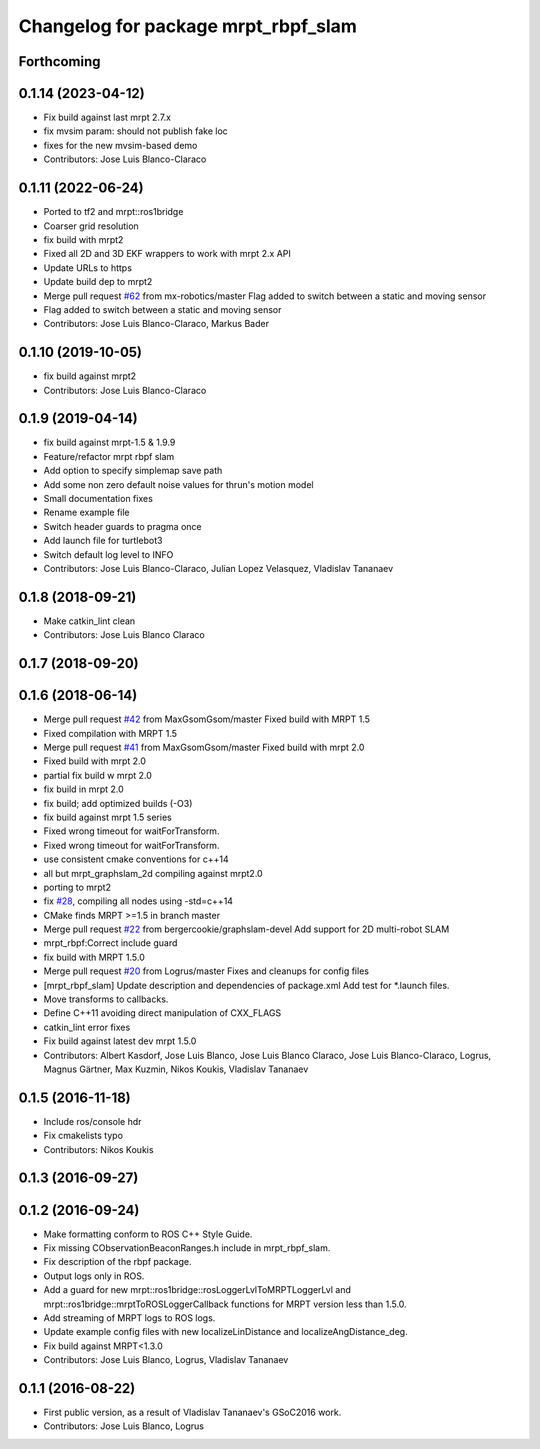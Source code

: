 ^^^^^^^^^^^^^^^^^^^^^^^^^^^^^^^^^^^^
Changelog for package mrpt_rbpf_slam
^^^^^^^^^^^^^^^^^^^^^^^^^^^^^^^^^^^^

Forthcoming
-----------

0.1.14 (2023-04-12)
-------------------
* Fix build against last mrpt 2.7.x
* fix mvsim param: should not publish fake loc
* fixes for the new mvsim-based demo
* Contributors: Jose Luis Blanco-Claraco

0.1.11 (2022-06-24)
-------------------
* Ported to tf2 and mrpt::ros1bridge
* Coarser grid resolution
* fix build with mrpt2
* Fixed all 2D and 3D EKF wrappers to work with mrpt 2.x API
* Update URLs to https
* Update build dep to mrpt2
* Merge pull request `#62 <https://github.com/mrpt-ros-pkg/mrpt_slam/issues/62>`_ from mx-robotics/master
  Flag added to switch between a static and moving sensor
* Flag added to switch between a static and moving sensor
* Contributors: Jose Luis Blanco-Claraco, Markus Bader

0.1.10 (2019-10-05)
-------------------
* fix build against mrpt2
* Contributors: Jose Luis Blanco-Claraco

0.1.9 (2019-04-14)
------------------
* fix build against mrpt-1.5 & 1.9.9
* Feature/refactor mrpt rbpf slam
* Add option to specify simplemap save path
* Add some non zero default noise values for thrun's motion model
* Small documentation fixes
* Rename example file
* Switch header guards to pragma once
* Add launch file for turtlebot3
* Switch default log level to INFO
* Contributors: Jose Luis Blanco-Claraco, Julian Lopez Velasquez, Vladislav Tananaev

0.1.8 (2018-09-21)
------------------
* Make catkin_lint clean
* Contributors: Jose Luis Blanco Claraco

0.1.7 (2018-09-20)
------------------

0.1.6 (2018-06-14)
------------------
* Merge pull request `#42 <https://github.com/mrpt-ros-pkg/mrpt_slam/issues/42>`_ from MaxGsomGsom/master
  Fixed build with MRPT 1.5
* Fixed compilation with MRPT 1.5
* Merge pull request `#41 <https://github.com/mrpt-ros-pkg/mrpt_slam/issues/41>`_ from MaxGsomGsom/master
  Fixed build with mrpt 2.0
* Fixed build with mrpt 2.0
* partial fix build w mrpt 2.0
* fix build in mrpt 2.0
* fix build; add optimized builds (-O3)
* fix build against mrpt 1.5 series
* Fixed wrong timeout for waitForTransform.
* Fixed wrong timeout for waitForTransform.
* use consistent cmake conventions for c++14
* all but mrpt_graphslam_2d compiling against mrpt2.0
* porting to mrpt2
* fix `#28 <https://github.com/mrpt-ros-pkg/mrpt_slam/issues/28>`_, compiling all nodes using -std=c++14
* CMake finds MRPT >=1.5 in branch master
* Merge pull request `#22 <https://github.com/mrpt-ros-pkg/mrpt_slam/issues/22>`_ from bergercookie/graphslam-devel
  Add support for 2D multi-robot SLAM
* mrpt_rbpf:Correct include guard
* fix build with MRPT 1.5.0
* Merge pull request `#20 <https://github.com/mrpt-ros-pkg/mrpt_slam/issues/20>`_ from Logrus/master
  Fixes and cleanups for config files
* [mrpt_rbpf_slam] Update description and dependencies of package.xml
  Add test for *.launch files.
* Move transforms to callbacks.
* Define C++11 avoiding direct manipulation of CXX_FLAGS
* catkin_lint error fixes
* Fix build against latest dev mrpt 1.5.0
* Contributors: Albert Kasdorf, Jose Luis Blanco, Jose Luis Blanco Claraco, Jose Luis Blanco-Claraco, Logrus, Magnus Gärtner, Max Kuzmin, Nikos Koukis, Vladislav Tananaev

0.1.5 (2016-11-18)
------------------
* Include ros/console hdr
* Fix cmakelists typo
* Contributors: Nikos Koukis

0.1.3 (2016-09-27)
------------------

0.1.2 (2016-09-24)
------------------
* Make formatting conform to ROS C++ Style Guide.
* Fix missing CObservationBeaconRanges.h include in mrpt_rbpf_slam.
* Fix description of the rbpf package.
* Output logs only in ROS.
* Add a guard for new mrpt::ros1bridge::rosLoggerLvlToMRPTLoggerLvl and mrpt::ros1bridge::mrptToROSLoggerCallback functions for MRPT version less than 1.5.0.
* Add streaming of MRPT logs to ROS logs.
* Update example config files with new localizeLinDistance and localizeAngDistance_deg.
* Fix build against MRPT<1.3.0
* Contributors: Jose Luis Blanco, Logrus, Vladislav Tananaev

0.1.1 (2016-08-22)
------------------
* First public version, as a result of Vladislav Tananaev's GSoC2016 work.
* Contributors: Jose Luis Blanco, Logrus
